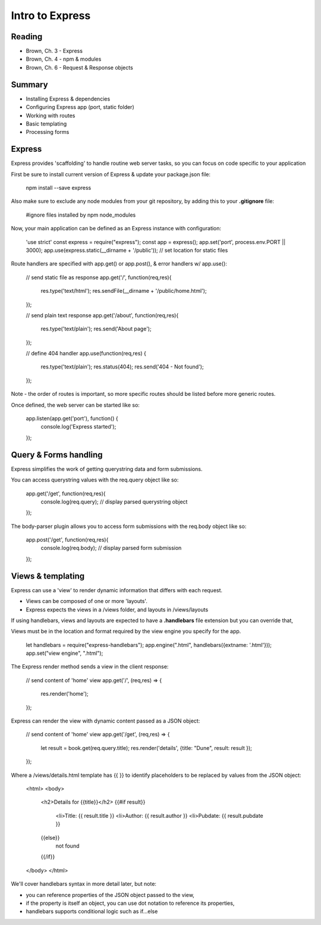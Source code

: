Intro to Express
****

Reading
####
- Brown, Ch. 3 - Express
- Brown, Ch. 4 - npm & modules 
- Brown, Ch. 6 - Request & Response objects

Summary
####
- Installing Express & dependencies
- Configuring Express app (port, static folder)
- Working with routes
- Basic templating
- Processing forms

Express
####
Express provides 'scaffolding' to handle routine web server tasks, so you can focus on code specific to your application

First be sure to install current version of Express & update your package.json file:

    npm install --save express

Also make sure to exclude any node modules from your git repository, by adding this to your **.gitignore** file:

    #ignore files installed by npm
    node_modules

Now, your main application can be defined as an Express instance with configuration:

    'use strict'
    const express = require("express");
    const app = express();
    app.set('port', process.env.PORT || 3000);
    app.use(express.static(__dirname + '/public')); // set location for static files

Route handlers are specified with app.get() or app.post(), & error handlers w/ app.use():

    // send static file as response
    app.get('/', function(req,res){
     res.type('text/html');
     res.sendFile(__dirname + '/public/home.html'); 
    });
    
    // send plain text response
    app.get('/about', function(req,res){
     res.type('text/plain');
     res.send('About page');
    });
    
    // define 404 handler
    app.use(function(req,res) {
     res.type('text/plain'); 
     res.status(404);
     res.send('404 - Not found');
    });

Note - the order of routes is important, so more specific routes should be listed before more generic routes. 

Once defined, the web server can be started like so:

    app.listen(app.get('port'), function() {
     console.log('Express started'); 
    });

Query & Forms handling
####

Express simplifies the work of getting querystring data and form submissions.

You can access querystring values with the req.query object like so:

    app.get('/get', function(req,res){
      console.log(req.query); // display parsed querystring object
    });

The body-parser plugin allows you to access form submissions with the req.body object like so:

    app.post('/get', function(req,res){
      console.log(req.body); // display parsed form submission
    });
 
Views & templating
####

Express can use a 'view' to render dynamic information that differs with each request. 

- Views can be composed of one or more 'layouts'.
- Express expects the views in a /views folder, and layouts in /views/layouts

If using handlebars, views and layouts are expected to have a **.handlebars** file extension but you can override that,

Views must be in the location and format required by the view engine you specify for the app. 

    let handlebars =  require("express-handlebars");
    app.engine(".html", handlebars({extname: '.html'}));
    app.set("view engine", ".html");

The Express render method sends a view in the client response:

    // send content of 'home' view
    app.get('/', (req,res) => {
     res.render('home');
    });

Express can render the view with dynamic content passed as a JSON object: 

    // send content of 'home' view
    app.get('/get', (req,res) => {
     let result = book.get(req.query.title);
     res.render('details', {title: "Dune", result: result });
    });

Where a /views/details.html template has {{ }} to identify placeholders to be replaced by values from the JSON object:

    <html>
    <body>
      <h2>Details for {{title}}</h2>
      {{#if result}}
        <li>Title: {{ result.title }}
        <li>Author: {{ result.author }}
        <li>Pubdate: {{ result.pubdate }}
      {{else}}
        not found
      {{/if}}
    </body>
    </html> 

We'll cover handlebars syntax in more detail later, but note:

- you can reference properties of the JSON object passed to the view,
- if the property is itself an object, you can use dot notation to reference its properties,
- handlebars supports conditional logic such as if...else